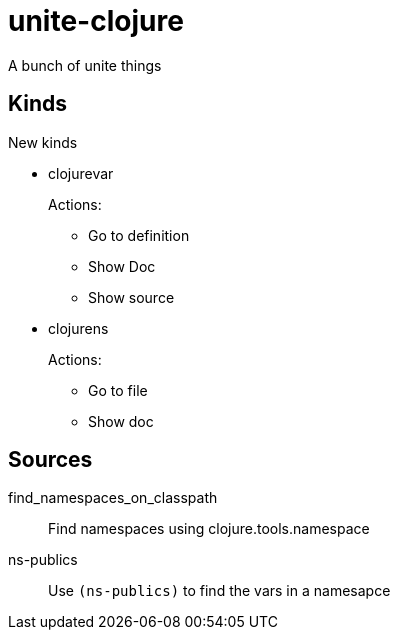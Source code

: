 = unite-clojure

A bunch of unite things

== Kinds
New kinds

* clojurevar
+
Actions:
+
** Go to definition
** Show Doc
** Show source
* clojurens
+
Actions:
+
** Go to file
** Show doc

== Sources

find_namespaces_on_classpath:: Find namespaces using clojure.tools.namespace
ns-publics:: Use `(ns-publics)` to find the vars in a namesapce
